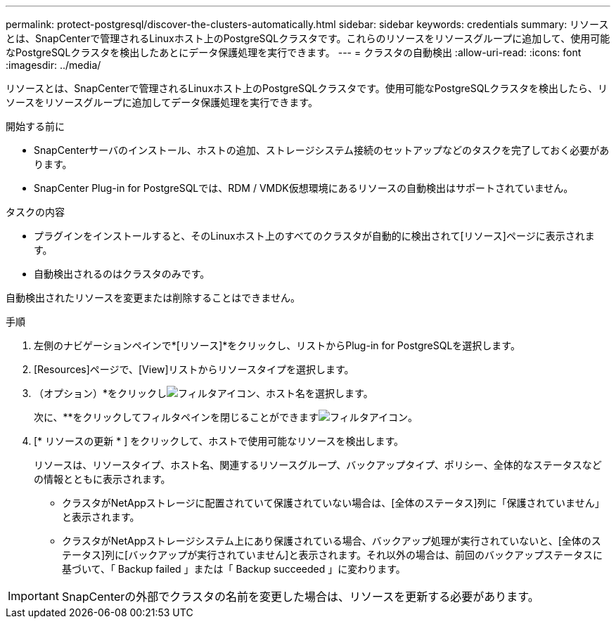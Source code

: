 ---
permalink: protect-postgresql/discover-the-clusters-automatically.html 
sidebar: sidebar 
keywords: credentials 
summary: リソースとは、SnapCenterで管理されるLinuxホスト上のPostgreSQLクラスタです。これらのリソースをリソースグループに追加して、使用可能なPostgreSQLクラスタを検出したあとにデータ保護処理を実行できます。 
---
= クラスタの自動検出
:allow-uri-read: 
:icons: font
:imagesdir: ../media/


[role="lead"]
リソースとは、SnapCenterで管理されるLinuxホスト上のPostgreSQLクラスタです。使用可能なPostgreSQLクラスタを検出したら、リソースをリソースグループに追加してデータ保護処理を実行できます。

.開始する前に
* SnapCenterサーバのインストール、ホストの追加、ストレージシステム接続のセットアップなどのタスクを完了しておく必要があります。
* SnapCenter Plug-in for PostgreSQLでは、RDM / VMDK仮想環境にあるリソースの自動検出はサポートされていません。


.タスクの内容
* プラグインをインストールすると、そのLinuxホスト上のすべてのクラスタが自動的に検出されて[リソース]ページに表示されます。
* 自動検出されるのはクラスタのみです。


自動検出されたリソースを変更または削除することはできません。

.手順
. 左側のナビゲーションペインで*[リソース]*をクリックし、リストからPlug-in for PostgreSQLを選択します。
. [Resources]ページで、[View]リストからリソースタイプを選択します。
. （オプション）*をクリックしimage:../media/filter_icon.gif["フィルタアイコン"]、ホスト名を選択します。
+
次に、**をクリックしてフィルタペインを閉じることができますimage:../media/filter_icon.gif["フィルタアイコン"]。

. [* リソースの更新 * ] をクリックして、ホストで使用可能なリソースを検出します。
+
リソースは、リソースタイプ、ホスト名、関連するリソースグループ、バックアップタイプ、ポリシー、全体的なステータスなどの情報とともに表示されます。

+
** クラスタがNetAppストレージに配置されていて保護されていない場合は、[全体のステータス]列に「保護されていません」と表示されます。
** クラスタがNetAppストレージシステム上にあり保護されている場合、バックアップ処理が実行されていないと、[全体のステータス]列に[バックアップが実行されていません]と表示されます。それ以外の場合は、前回のバックアップステータスに基づいて、「 Backup failed 」または「 Backup succeeded 」に変わります。





IMPORTANT: SnapCenterの外部でクラスタの名前を変更した場合は、リソースを更新する必要があります。
